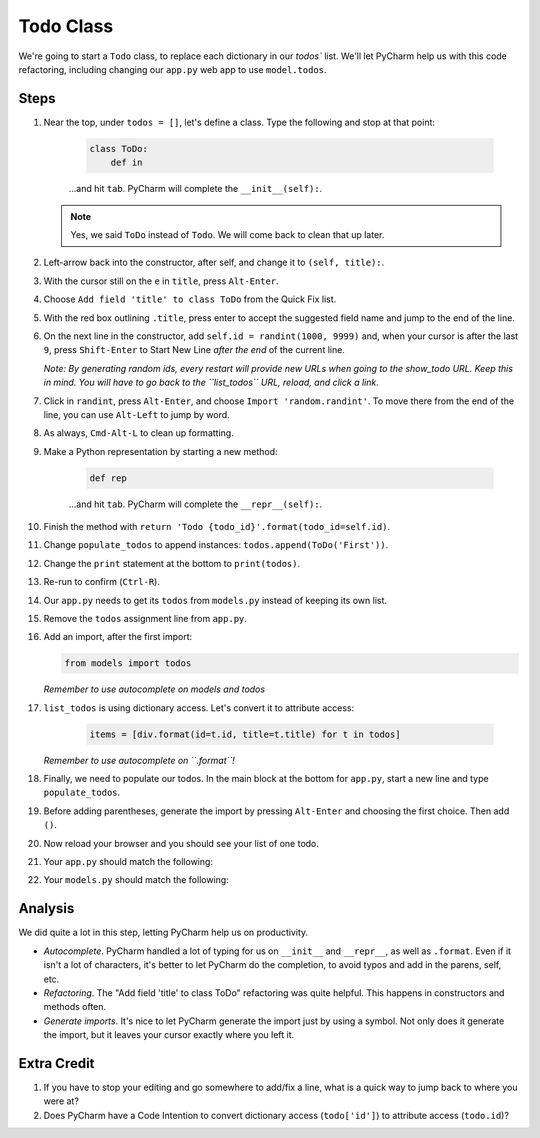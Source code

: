 ==========
Todo Class
==========

We're going to start a ``Todo`` class, to replace each dictionary in our
`todos`` list. We'll let PyCharm help us with this code refactoring,
including changing our ``app.py`` web app to use ``model.todos``.

Steps
=====

#. Near the top, under ``todos = []``, let's define a class. Type
   the following and stop at that point:

    .. code-block:: python

        class ToDo:
            def in

    ...and hit ``tab``. PyCharm will complete the ``__init__(self):``.

   .. note::

     Yes, we said ``ToDo`` instead of ``Todo``. We will come back
     to clean that up later.

#. Left-arrow back into the constructor, after self, and change it to
   ``(self, title):``.

#. With the cursor still on the ``e`` in ``title``, press ``Alt-Enter``.

#. Choose ``Add field 'title' to class ToDo`` from the Quick Fix list.

#. With the red box outlining ``.title``, press enter to accept the
   suggested field name and jump to the end of the line.

#. On the next line in the constructor, add ``self.id = randint(1000, 9999)``
   and, when your cursor is after the last ``9``, press ``Shift-Enter`` to
   Start New Line *after the end* of the current line.

   *Note: By generating random ids, every restart will provide new URLs
   when going to the show_todo URL. Keep this in mind. You will
   have to go back to the ``list_todos`` URL, reload, and click a link.*

#. Click in ``randint``, press ``Alt-Enter``, and choose
   ``Import 'random.randint'``. To move there from the end of the line, you
   can use ``Alt-Left`` to jump by word.

#. As always, ``Cmd-Alt-L`` to clean up formatting.

#. Make a Python representation by starting a new method:

    .. code-block:: python

        def rep

    ...and hit ``tab``. PyCharm will complete the ``__repr__(self):``.

#. Finish the method with
   ``return 'Todo {todo_id}'.format(todo_id=self.id)``.

#. Change ``populate_todos`` to append instances:
   ``todos.append(ToDo('First'))``.

#. Change the ``print`` statement at the bottom to
   ``print(todos)``.

#. Re-run to confirm (``Ctrl-R``).

#. Our ``app.py`` needs to get its ``todos`` from ``models.py``
   instead of keeping its own list.

#.  Remove the ``todos`` assignment line from ``app.py``.

#.  Add an import, after the first import:

    .. code-block:: python

      from models import todos

    *Remember to use autocomplete on models and todos*

#. ``list_todos`` is using dictionary access. Let's convert it to
   attribute access:

    .. code-block:: python

      items = [div.format(id=t.id, title=t.title) for t in todos]

   *Remember to use autocomplete on ``.format``!*

#. Finally, we need to populate our todos. In the main block at
   the bottom for ``app.py``, start a new line and type
   ``populate_todos``.

#. Before adding parentheses, generate the import by pressing
   ``Alt-Enter`` and choosing the first choice. Then add ``()``.

#. Now reload your browser and you should see your list of one todo.

#. Your ``app.py`` should match the following:

   .. literalinclude:: app.py
    :caption: app.py in Todo Class
    :language: py

#. Your ``models.py`` should match the following:

   .. literalinclude:: models.py
    :caption: models.py in Todo Class
    :language: py

Analysis
========

We did quite a lot in this step, letting PyCharm help us on productivity.

- *Autocomplete*. PyCharm handled a lot of typing for us on ``__init__``
  and ``__repr__``, as well as ``.format``. Even if it isn't a lot of
  characters, it's better to let PyCharm do the completion, to avoid typos
  and add in the parens, self, etc.

- *Refactoring*. The "Add field 'title' to class ToDo" refactoring was
  quite helpful. This happens in constructors and methods often.

- *Generate imports*. It's nice to let PyCharm generate the import just
  by using a symbol. Not only does it generate the import, but it leaves
  your cursor exactly where you left it.

Extra Credit
============

#. If you have to stop your editing and go somewhere to add/fix a line,
   what is a quick way to jump back to where you were at?

#. Does PyCharm have a Code Intention to convert dictionary access
   (``todo['id']``) to attribute access (``todo.id``)?

